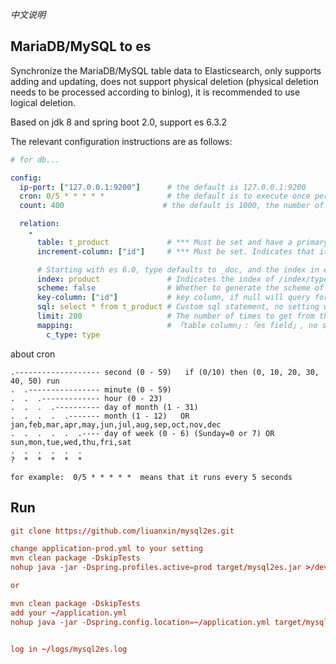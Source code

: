 
[[README-cn.org][中文说明]]

** MariaDB/MySQL to es

   Synchronize the MariaDB/MySQL table data to Elasticsearch, only supports adding and updating,
   does not support physical deletion (physical deletion needs to be processed according to binlog),
   it is recommended to use logical deletion.

   Based on jdk 8 and spring boot 2.0, support es 6.3.2


The relevant configuration instructions are as follows:
#+BEGIN_SRC yaml
# for db...

config:
  ip-port: ["127.0.0.1:9200"]      # the default is 127.0.0.1:9200
  cron: 0/5 * * * * *              # the default is to execute once per minute
  count: 400                      # the default is 1000, the number of batches of data to es operation

  relation:
    -
      table: t_product             # *** Must be set and have a primary key. The primary key will generate the id of /index/type/id in es
      increment-column: ["id"]     # *** Must be set. Indicates that it is used for data increment operations, using increment `id` or `update_time`

      # Starting with es 6.0, type defaults to _doc, and the index in es directly corresponds to the database table name
      index: product               # Indicates the index of /index/type/id in es, not set will be generated from the database table name (t_some_one ==> some-one), greate version 6.0, index name must be lowercase
      scheme: false                # Whether to generate the scheme of es based on the database table structure in advance, the default is true
      key-column: ["id"]           # key column, if null will query for table, table has multi primary key, id where append with "-"
      sql: select * from t_product # Custom sql statement, no setting will automatically assemble from the database table
      limit: 200                   # The number of times to get from the database, the default is 500
      mapping:                     # 「table column」:「es field」, no setting will be generated from the table field (c_some_type ==> someType)
        c_type: type
#+END_SRC

about cron
#+BEGIN_EXAMPLE
.------------------- second (0 - 59)   if (0/10) then (0, 10, 20, 30, 40, 50) run
.  .---------------- minute (0 - 59)
.  .  .------------- hour (0 - 23)
.  .  .  .---------- day of month (1 - 31)
.  .  .  .  .------- month (1 - 12)   OR jan,feb,mar,apr,may,jun,jul,aug,sep,oct,nov,dec
.  .  .  .  .  .---- day of week (0 - 6) (Sunday=0 or 7) OR sun,mon,tue,wed,thu,fri,sat
.  .  .  .  .  .
?  *  *  *  *  *

for example:  0/5 * * * * *  means that it runs every 5 seconds
#+END_EXAMPLE


** Run
#+BEGIN_SRC conf
git clone https://github.com/liuanxin/mysql2es.git

change application-prod.yml to your setting
mvn clean package -DskipTests
nohup java -jar -Dspring.profiles.active=prod target/mysql2es.jar >/dev/null 2>&1 &

or

mvn clean package -DskipTests
add your ~/application.yml
nohup java -jar -Dspring.config.location=~/application.yml target/mysql2es.jar >/dev/null 2>&1 &


log in ~/logs/mysql2es.log
#+END_SRC
